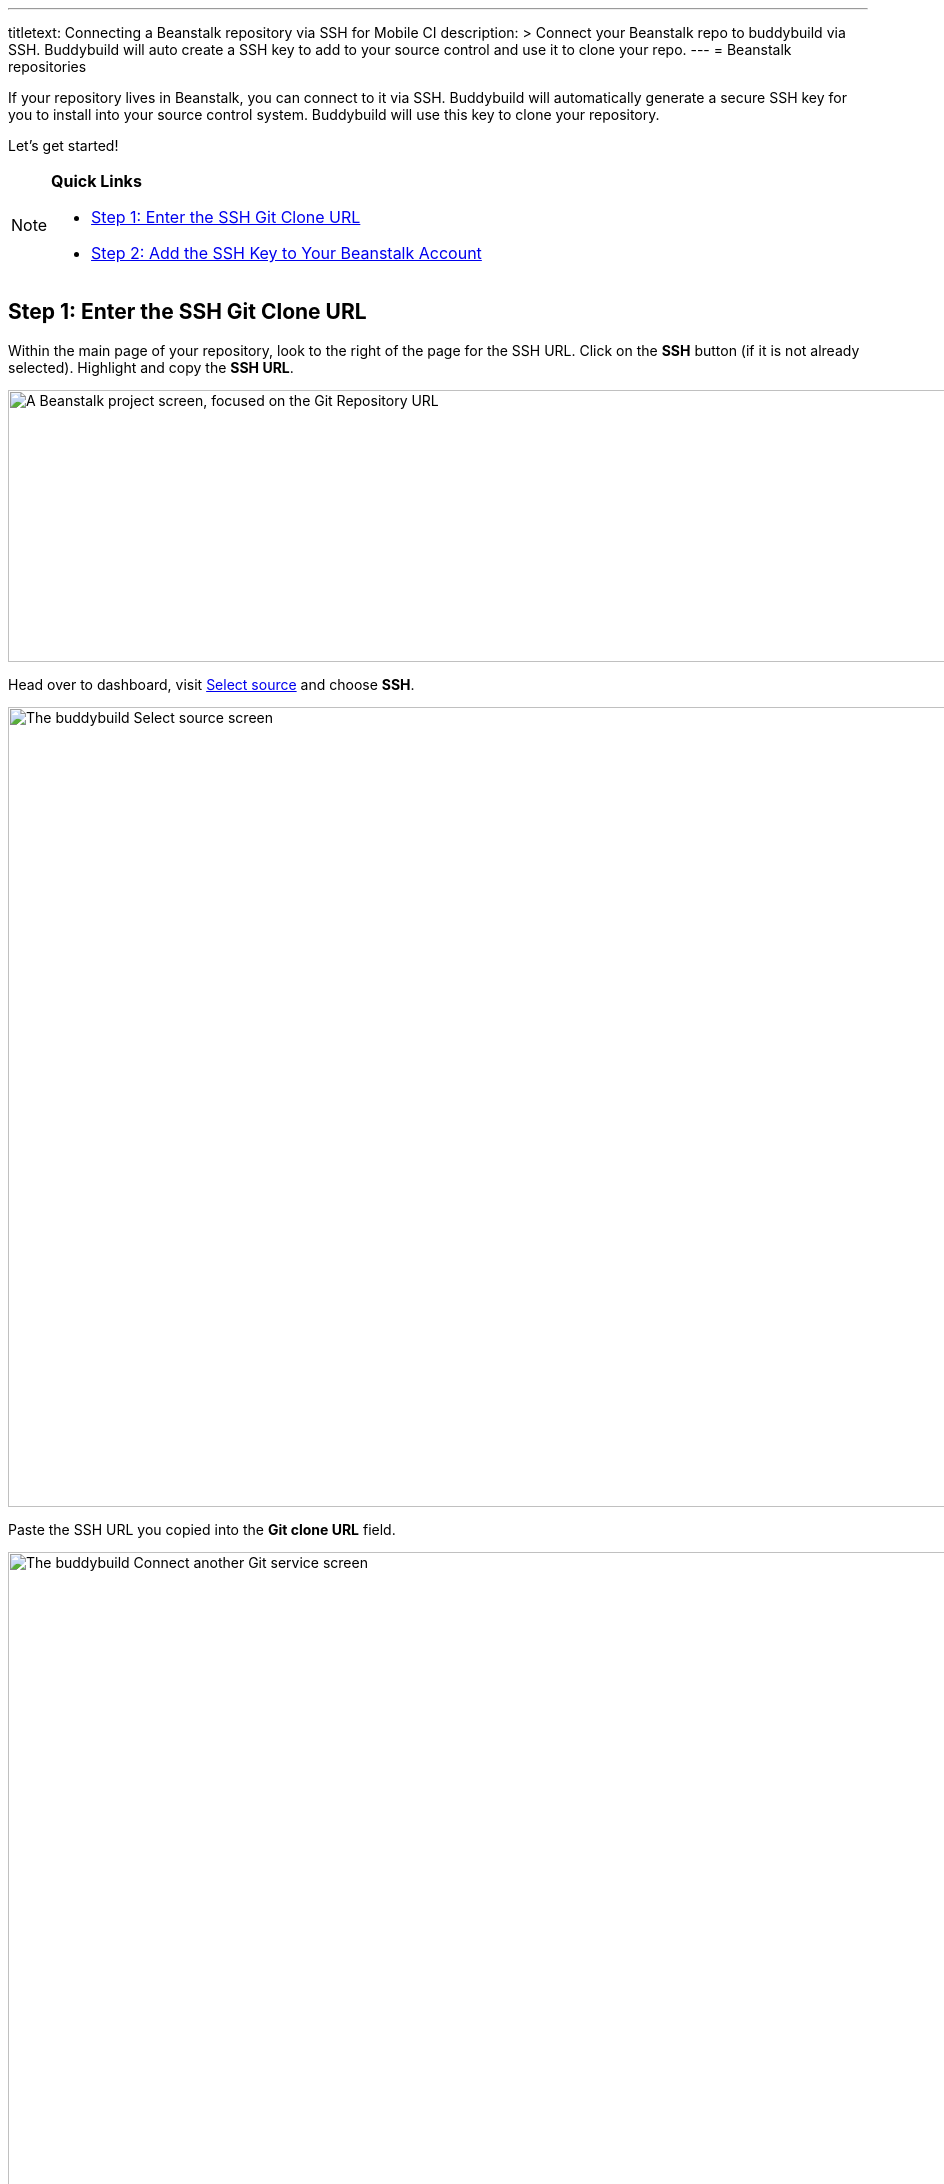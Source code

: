 --- 
titletext: Connecting a Beanstalk repository via SSH for Mobile CI
description: >
  Connect your Beanstalk repo to buddybuild via SSH. Buddybuild will auto create
  a SSH key to add to your source control and use it to clone your repo.
---
= Beanstalk repositories

If your repository lives in Beanstalk, you can connect to it via SSH.
Buddybuild will automatically generate a secure SSH key for you to
install into your source control system. Buddybuild will use this key to
clone your repository.

Let's get started!

[NOTE]
======
**Quick Links**

- link:#step1[Step 1: Enter the SSH Git Clone URL]

- link:#step2[Step 2: Add the SSH Key to Your Beanstalk Account]
======

[[step1]]
== Step 1: Enter the SSH Git Clone URL

Within the main page of your repository, look to the right of the page
for the SSH URL. Click on the **SSH** button (if it is not already
selected). Highlight and copy the **SSH URL**.

image:img/copy-clone-url.png["A Beanstalk project screen, focused on
the Git Repository URL", 967, 272]

Head over to dashboard, visit
link:https://dashboard.buddybuild.com/apps/wizard/build/select-source[Select
source] and choose **SSH**.

image:../img/select_source-ssh.png["The buddybuild Select source
screen", 1500, 800]

Paste the SSH URL you copied into the **Git clone URL** field.

image:img/paste-clone-url.png["The buddybuild Connect another Git
service screen", 1500, 765]

[[step2]]
== Step 2: Add the SSH Key to Your Beanstalk Account

Highlight and copy the buddybuild SSH key.

image:img/ssh-key.png["The buddybuild Connect another Git service
screen, with the SSH key selected", 1500, 765]

Navigate to your Beanstalk settings by selecting your **name** in the
top right navigation. Then, select **SSH Keys**. Next, select the **Add
public key** button.

image:img/nav-to-ssh-keys.png["The Beanstalk SSH keys screen", 1278, 243]

Paste the copied SSH key into the **Public SSH key** field and enter
**buddybuild** as the **Label**. Next, click **Add Key.**

image:img/add-key.png["The Beanstalk Add SSH key screen", 1042, 661]

[WARNING]
=========
**Private git submodules and private cocoapods**

If your project depends on any code in other private git repos, the SSH
key needs to be added to those repos as well.
=========

Navigate back to buddybuild and click on the **Build** button.

image:img/build.png["The buddybuild Connect another Git service screen,
clicking the I'm ready to build! button", 1500, 765]

Buddybuild will checkout your project code and kick off a simulator
build. The build should finish within a few seconds.

That's it. You're now connected to buddybuild. The next step is to
link:../../quickstart/ios/invite_testers.adoc[invite testers] to try out
your App.
